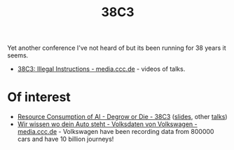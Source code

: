 :PROPERTIES:
:ID:       befac7d2-0086-4da1-8534-ce4379275db4
:mtime:    20241229202218
:ctime:    20241229202218
:END:
#+TITLE: 38C3
#+FILETAGS: :conference:tech:geek:

Yet another conference I've not heard of but its been running for 38 years it seems.

+ [[https://media.ccc.de/c/38c3][38C3: Illegal Instructions - media.ccc.de]] - videos of talks.

* Of interest

+ [[https://events.ccc.de/congress/2024/hub/de/event/resource-consumption-of-ai-degrow-or-die/][Resource Consumption of AI - Degrow or Die - 38C3]] ([[https://thomasfricke.de/38c3.pdf][slides]], other [[https://media.ccc.de/search?p=Thomas+Fricke][talks]])
+ [[https://media.ccc.de/v/38c3-wir-wissen-wo-dein-auto-steht-volksdaten-von-volkswagen#t=865][Wir wissen wo dein Auto steht - Volksdaten von Volkswagen - media.ccc.de]] - Volkswagen have been recording data from
  800000 cars and have 10 billion journeys!
